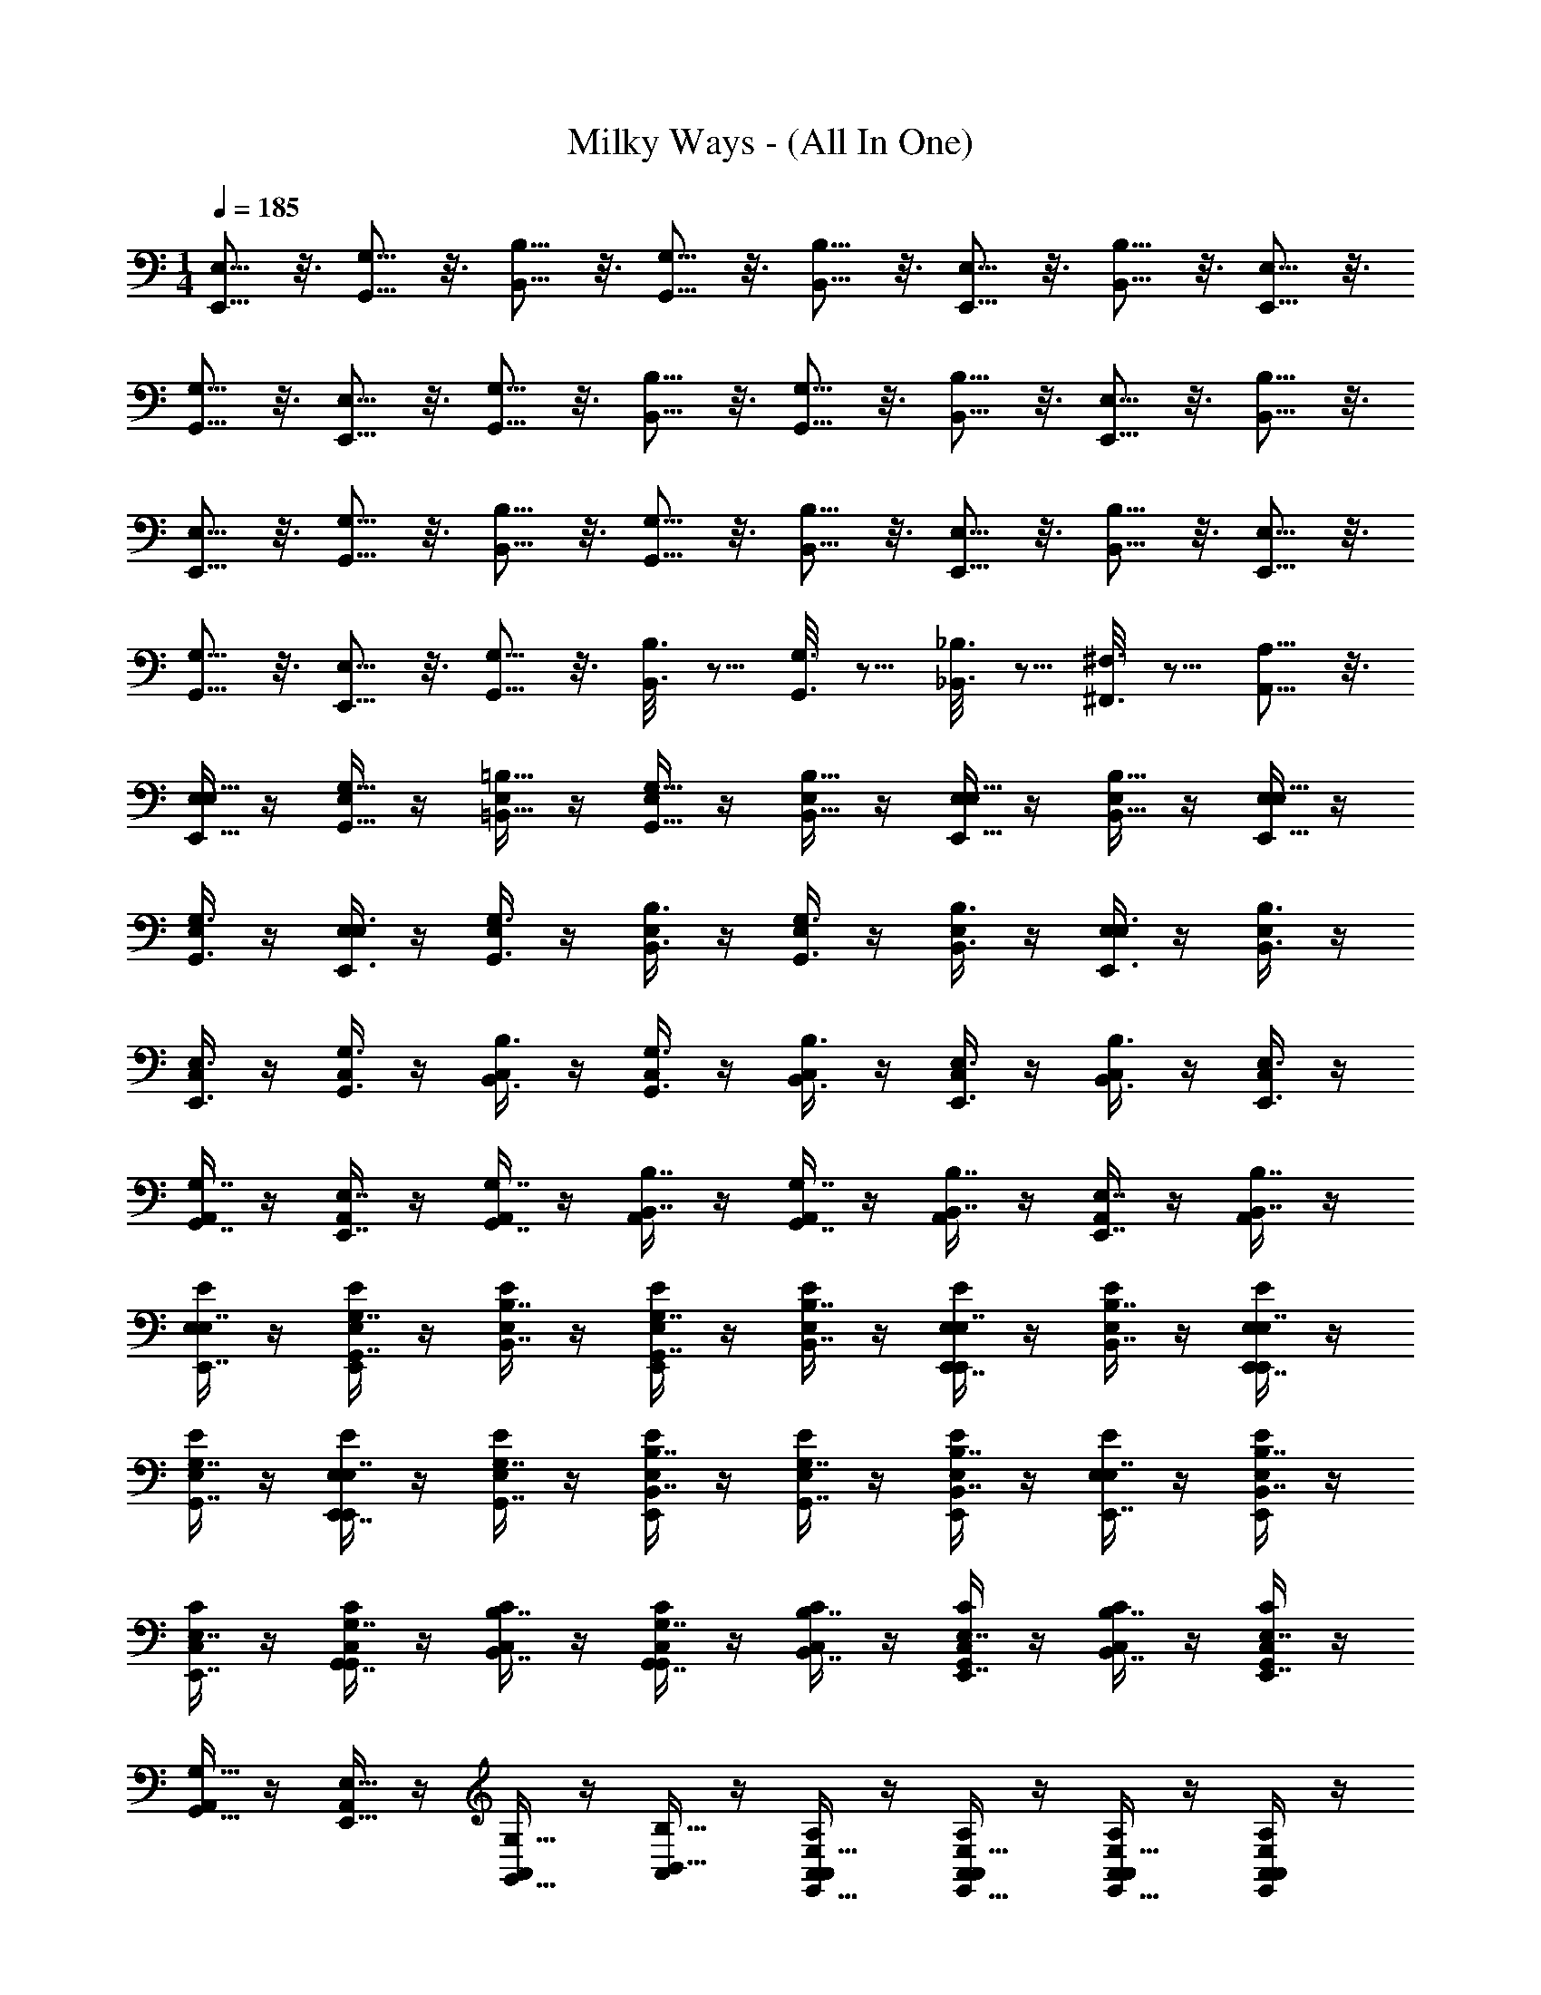 X: 1
T: Milky Ways - (All In One)
Z: ABC Generated by Starbound Composer v0.8.7
L: 1/4
M: 1/4
Q: 1/4=185
K: C
[E,5/16E,,5/16] z3/16 [G,5/16G,,5/16] z3/16 [B,5/16B,,5/16] z3/16 [G,,5/16G,5/16] z3/16 [B,5/16B,,5/16] z3/16 [E,5/16E,,5/16] z3/16 [B,,5/16B,5/16] z3/16 [E,,5/16E,5/16] z3/16 
[G,,5/16G,5/16] z3/16 [E,5/16E,,5/16] z3/16 [G,,5/16G,5/16] z3/16 [B,5/16B,,5/16] z3/16 [G,,5/16G,5/16] z3/16 [B,,5/16B,5/16] z3/16 [E,5/16E,,5/16] z3/16 [B,,5/16B,5/16] z3/16 
[E,,5/16E,5/16] z3/16 [G,,5/16G,5/16] z3/16 [B,5/16B,,5/16] z3/16 [G,,5/16G,5/16] z3/16 [B,,5/16B,5/16] z3/16 [E,,5/16E,5/16] z3/16 [B,,5/16B,5/16] z3/16 [E,,5/16E,5/16] z3/16 
[G,5/16G,,5/16] z3/16 [E,5/16E,,5/16] z3/16 [G,5/16G,,5/16] z3/16 [B,3/16B,,3/16] z5/16 [G,3/16G,,3/16] z5/16 [_B,3/16_B,,3/16] z5/16 [^F,3/16^F,,3/16] z5/16 [A,5/16A,,5/16] z3/16 
[E,/4E,,5/16E,5/16] z/4 [E,/4G,5/16G,,5/16] z/4 [E,/4=B,5/16=B,,5/16] z/4 [E,/4G,,5/16G,5/16] z/4 [E,/4B,5/16B,,5/16] z/4 [E,/4E,5/16E,,5/16] z/4 [E,/4B,5/16B,,5/16] z/4 [E,/4E,5/16E,,5/16] z/4 
[E,/4G,,3/8G,3/8] z/4 [E,/4E,,3/8E,3/8] z/4 [E,/4G,3/8G,,3/8] z/4 [E,/4B,3/8B,,3/8] z/4 [E,/4G,3/8G,,3/8] z/4 [E,/4B,,3/8B,3/8] z/4 [E,/4E,,3/8E,3/8] z/4 [E,/4B,,3/8B,3/8] z/4 
[C,/4E,3/8E,,3/8] z/4 [C,/4G,3/8G,,3/8] z/4 [C,/4B,3/8B,,3/8] z/4 [C,/4G,3/8G,,3/8] z/4 [C,/4B,,3/8B,3/8] z/4 [C,/4E,,3/8E,3/8] z/4 [C,/4B,,3/8B,3/8] z/4 [C,/4E,3/8E,,3/8] z/4 
[A,,/4G,,7/16G,7/16] z/4 [A,,/4E,7/16E,,7/16] z/4 [A,,/4G,,7/16G,7/16] z/4 [A,,/4B,,7/16B,7/16] z/4 [A,,/4G,7/16G,,7/16] z/4 [A,,/4B,,7/16B,7/16] z/4 [A,,/4E,7/16E,,7/16] z/4 [A,,/4B,,7/16B,7/16] z/4 
[E,/4E/4E,7/16E,,7/16] z/4 [E,/4E/4G,7/16G,,7/16E,,/] z/4 [E,/4E/4B,7/16B,,7/16] z/4 [E,/4E/4G,7/16G,,7/16E,,/] z/4 [E/4E,/4B,,7/16B,7/16] z/4 [E,/4E/4E,7/16E,,7/16E,,/] z/4 [E,/4E/4B,7/16B,,7/16] z/4 [E/4E,/4E,7/16E,,7/16E,,/] z/4 
[E/4E,/4G,,7/16G,7/16] z/4 [E,/4E/4E,7/16E,,7/16E,,/] z/4 [E,/4E/4G,7/16G,,7/16] z/4 [E/4E,/4B,,7/16B,7/16E,,/] z/4 [E/4E,/4G,,7/16G,7/16] z/4 [E/4E,/4B,,7/16B,7/16E,,/] z/4 [E,/4E/4E,7/16E,,7/16] z/4 [E,/4E/4B,,7/16B,7/16E,,/] z/4 
[C,/4C/4E,7/16E,,7/16] z/4 [C,/4C/4G,,7/16G,7/16G,,/] z/4 [C/4C,/4B,7/16B,,7/16] z/4 [C,/4C/4G,,7/16G,7/16G,,/] z/4 [C/4C,/4B,7/16B,,7/16] z/4 [C,/4C/4E,7/16E,,7/16G,,/] z/4 [C/4C,/4B,7/16B,,7/16] z/4 [C/4C,/4E,,7/16E,7/16G,,/] z/4 
[A,,/4G,,5/16G,5/16] z/4 [A,,/4E,5/16E,,5/16] z/4 [A,,/4G,5/16G,,5/16] z/4 [A,,/4B,5/16B,,5/16] z/4 [A,,/4A,/4A,,/4E,,5/16E,5/16] z/4 [A,,/4A,/4A,,/4E,,5/16E,5/16] z/4 [A,,/4A,/4A,,/4E,5/16E,,5/16] z/4 [A,,/4A,/4A,,/4E,E,,] z/4 
[E/E,/B,,8E,,8E,8] [e/12E,,/E,/E,,/E,/] g/12 b/12 z/4 [B,,/B,/E/E,/] [e/12E,,5/16E,/E,,/E,/E,/E,,/] g/12 b/12 z/4 [E/E,/B,2B,,2] [e/12E,/E,,/] g/12 b/12 z/4 [E,/E/] [e/12E,/E,,/] g/12 b/12 z/4 
[E,/E/] [e/12E,,/E,/B,,/B,/] g/12 b/12 z/4 [E,/E/E,/E/] [e/12E,/E,,/B,/B,,/B,/] g/12 b/12 z/4 [E/E,/E,2E2] [e/12E,,/E,/] g/12 b/12 z/4 [E/E,/] [e/12E,,/E,/] g/12 b/12 z/4 
[C,/C/C,,4C,4G,,4] [c/12G,/G,,/E/E,/] e/12 g/12 z/4 [C/C,/F,3/4^F3/4] [c/12G,,/G,/] e/12 g/12 z/4 [F/F,/C/C,/] [c/12G,,/G,/] e/12 g/12 z/4 [F/F,/C/C,/] [c/12G,,/G,/G/G,/] e/12 g/12 z/4 
[F/F,/A,,/A,/E,,4A,,,4A,,4] [d/12A,/A,,/] ^f/12 a/12 [z/4G,/G/] [A,,/A,/] [d/12A,/A,,/F,/F/] f/12 a/12 z/4 [A,/A,,/E,2E2] [d/12A,,/A,/] f/12 a/12 z/4 [A,/A,,/] [d/12A,,/A,/] f/12 a/12 z/4 
[E/E,/B,,4E,4E,,4] [e/12E,/E,,/E,/E/] g/12 b/12 z/4 [B,/B/E,/E/] [e/12E,/E,,/E,/E/] g/12 b/12 z/4 [B,/B/E,/E/] [e/12E,5/16E,/E,,/] g/12 b/12 z/4 [e/E/E/E,/] [e/12E,/E,,/B,/B/] g/12 b/12 z/4 
[E/E,/EeE,,4E,4B,,4] [e/12E,/E,,/] g/12 b/12 z/4 [B/B,/E/E,/] [e/12E,/E,,/B/B,/] g/12 b/12 z/4 [e/E/E/E,/] [e/12E,/E,,/] g/12 b/12 [z/4F/f/] [E/E,/] [e/12E,/E,,/gG] g/12 b/12 z/4 
[C/C,/C,,4G,,4C,4] [g/12G,/G,,/E/e/] b/12 d'/12 z/4 [F/f/C,/C/] [g/12G,,/G,/] b/12 d'/12 z/4 [C,/C/fF] [g/12G,/G,,/] b/12 d'/12 z/4 [f/F/C,/C/] [g/12G,/G,,/g/G/] b/12 d'/12 z/4 
[f/F/A,,/A,/A,,,4A,,4E,,4] [a/12A,/A,,/] c'/12 e'/12 [z/4g/G/] [A,/A,,/] [a/12A,,/A,/f/F/] c'/12 e'/12 z/4 [A,,/A,/e2E2] [a/12A,/A,,/] c'/12 e'/12 z/4 [A,,/A,/] [a/12A,,/A,/] c'/12 e'/12 z/4 
[E,/E/B,,4E,4E,,4] [e/12E,,/E,/E,,/E,/] g/12 b/12 z/4 [B,,/B,/E,/E/] [e/12E,,5/16E,/E,,/E,/] g/12 b/12 z/4 [E/E,/B,,2B,2] [e/12E,,/E,/] g/12 b/12 z/4 [E/E,/] [e/12E,/E,,/] g/12 b/12 z/4 
[E,/E/B,,4E,4E,,4] [e/12E,/E,,/B,/B,,/] g/12 b/12 z/4 [E/E,/E,/E/] [e/12E,,/E,/B,/B,,/] g/12 b/12 z/4 [E,/E/E,2E2] [e/12E,,/E,/] g/12 b/12 z/4 [E/E,/] [e/12E,/E,,/] g/12 b/12 z/4 
[C/C,/G,,4C,4C,,4] [c/12G,/G,,/E/E,/] e/12 g/12 z/4 [C/C,/F,3/4F3/4] [c/12G,/G,,/] e/12 g/12 z/4 [F/F,/C/C,/] [c/12G,/G,,/] e/12 g/12 z/4 [F/F,/C/C,/] [c/12G,/G,,/G,/G/] e/12 g/12 z/4 
[F/F,/A,,/A,/E,,4A,,4A,,,4] [d/12A,,/A,/] f/12 a/12 [z/4G/G,/] [A,/A,,/] [d/12A,/A,,/A,/A/] f/12 a/12 z/4 [A,/A,,/B2B,2] [d/12A,,/A,/] f/12 a/12 z/4 [A,/A,,/] [d/12A,,/A,/] f/12 a/12 z/4 
[E,/E/E,4E,,4B,,4] [e/12E,,/E,/E/E,/] g/12 b/12 z/4 [B/B,/E,/E/] [e/12E,5/16E,/E,,/E/] g/12 b/12 z/4 [B,/B/E,/E/] [e/12E,5/16E,,/E,/E/] g/12 b/12 z/4 [e/E/E/E,/] [e/12E,/E,,/B/B,/] g/12 b/12 z/4 
[E/E,/eEE,4B,,4E,,4] [e/12E,,/E,/] g/12 b/12 z/4 [B,/B/E/E,/] [e/12E,,/E,/B/B,/] g/12 b/12 z/4 [e/E/E/E,/] [e/12E,/E,,/] g/12 b/12 [z/4f/F/] [E,/E/] [e/12E,/E,,/gG] g/12 b/12 z/4 
[C/C,/G,,4C,,4C,4] [g/12G,,/G,/e/E/] b/12 d'/12 z/4 [F/f/C/C,/] [g/12G,,/G,/] b/12 d'/12 z/4 [C/C,/f3/4F3/4] [g/12G,,/G,/] b/12 d'/12 z/4 [f/F/C/C,/] [g/12G,/G,,/g/G/] b/12 d'/12 z/4 
[A,/A,,/F/f/A,/A,,/] z/4 [A,/A,,/G/g/A,,/A,/] z/4 [A,/A,,/a/A/A,,/A,/] [A,A,,A,,A,b2B2] [B,,/B,/B,,/B,/] [B,,/B,/B,,/B,/] 
[E,,/E,/E/E,/E,,4E,4B,,4] [e/12E,/E,,/G,/G,,/] g/12 b/12 z/4 [E,,/E,/E/E,/] [e/12E,,/E,/B,,/B,,,/] g/12 b/12 z/4 [E,/E,,/E/E,/G2B2] [e/12E,,/E,/G,/G,,/] g/12 b/12 z/4 [B,,/B,/E,/E/] [e/12E,,/E,/E,/E,,/] g/12 b/12 z/4 
[G,,/G,/E,/E/F2A2E,,4B,,4E,4] [e/12E,,/E,/B,/B,,/] g/12 b/12 z/4 [G,/G,,/E/E,/] [e/12E,/E,,/B,,/B,/] g/12 b/12 z/4 [G,,/G,/E/E,/G3/B3/] [e/12E,,/E,/E,,/E,/] g/12 b/12 z/4 [B,,/B,/E/E,/] [e/12E,/E,,/G,/G,,/E37/16G37/16] g/12 b/12 z/4 
[C,/C,,/C/C,/C,,4C,4G,,4] [c/12G,/G,,/C,/C/] e/12 g/12 z/4 [C,/C/C/C,/] [c/12G,/G,,/B,/B,,/] e/12 g/12 z/4 [A,/A,,/C/C,/G2B2] [c/12G,/G,,/G,/G,,/] e/12 g/12 z/4 [E,/E,,/C/C,/] [c/12G,,/G,/G,/G,,/] e/12 g/12 z/4 
[B,,/B,,,/A,,/A,/F2A2A,,,4E,,4A,,4] [d/12A,,/A,/C,/C/] f/12 a/12 z/4 [E,,/E,/A,/A,,/] [d/12A,,/A,/G,/G,,/] f/12 a/12 z/4 [A,,/A,/A,/A,,/G15/16B15/16] [d/12A,/A,,/C/C,/] f/12 a/12 z/4 [B7/16G7/16B,,/B,/A,/A,,/] z/16 [d/12A,/A,,/G,,/G,/B19/8G19/8] f/12 a/12 z/4 
[E,,/E,/E/E,/E,,4E,4B,,4] [e/12E,,/E,/G,,/G,/] g/12 b/12 z/4 [E,/E,,/E/E,/] [e/12E,/E,,/B,,,/B,,/] g/12 b/12 z/4 [E,/E,,/E/E,/B2G2] [e/12E,,/E,/G,/G,,/] g/12 b/12 z/4 [B,/B,,/E,/E/] [e/12E,,/E,/E,/E,,/] g/12 b/12 z/4 
[G,,/G,/E/E,/A2F2E,4E,,4B,,4] [e/12E,/E,,/B,/B,,/] g/12 b/12 z/4 [G,/G,,/E,/E/] [e/12E,,/E,/B,/B,,/] g/12 b/12 z/4 [G,,/G,/E/E,/B3/G3/] [e/12E,,/E,/E,/E,,/] g/12 b/12 z/4 [B,,/B,/E,/E/] [e/12E,/E,,/G,/G,,/G39/16E39/16] g/12 b/12 z/4 
[C,/C,,/C,/C/G,,4C,4C,,4] [g/12G,,/G,/C,/C/] b/12 d'/12 z/4 [C,/C/C,/C/] [g/12G,/G,,/B,/B,,/] b/12 d'/12 z/4 [A,/A,,/C/C,/G2B2] [g/12G,/G,,/G,,/G,/] b/12 d'/12 z/4 [E,,/E,/C,/C/] [g/12G,/G,,/G,,/G,/] b/12 d'/12 z/4 
[B,,/B,,,/A,/A,,/A2c2A,,,4E,,4A,,4] [a/12A,/A,,/C,/C/] c'/12 e'/12 z/4 [E,,/E,/A,/A,,/] [a/12A,/A,,/G,,/G,/] c'/12 e'/12 z/4 [A,,/A,/A,/A,,/B10G10] [a/12A,/A,,/C/C,/] c'/12 e'/12 z/4 [B,/B,,/A,,/A,/] [a/12A,,/A,/G,/G,,/] c'/12 e'/12 z/4 
[E,,/E,/E,/E/B,,4E,4E,,4] [e/12E,/E,,/G,/G,,/] g/12 b/12 z/4 [E,/E,,/E/E,/] [e/12E,/E,,/B,,/B,,,/] g/12 b/12 z/4 [E,/E,,/E/E,/e2E2] [e/12E,/E,,/G,/G,,/] g/12 b/12 z/4 [B,,/B,/E/E,/] [e/12E,/E,,/E,/E,,/] g/12 b/12 z/4 
[G,/G,,/E/E,/d2D2E,,4B,,4E,4] [e/12E,/E,,/B,,/B,/] g/12 b/12 z/4 [G,,/G,/E/E,/] [e/12E,,/E,/B,,/B,/] g/12 b/12 z/4 [G,,/G,/E,/E/E3/e3/] [e/12E,,/E,/E,,/E,/] g/12 b/12 z/4 [B,,/B,/E/E,/] [e/12E,/E,,/G,/G,,/B37/16] g/12 b/12 z/4 
[C,/C,,/C/C,/C,4C,,4G,,4] [c/12G,/G,,/C,/C/] e/12 g/12 z/4 [C,/C/C/C,/] [c/12B,5/16G,/G,,/B,,/] e/12 g/12 z/4 [A,/A,,/C/C,/E2e2] [c/12G,/G,,/G,,/G,/] e/12 g/12 z/4 [E,/E,,/C/C,/] [c/12G,/G,,/G,/G,,/] e/12 g/12 z/4 
[B,,/B,,,/A,,/A,/d2D2A,,4A,,,4E,,4] [d/12A,,/A,/C/C,/] f/12 a/12 z/4 [E,,/E,/A,,/A,/] [d/12A,/A,,/G,,/G,/] f/12 a/12 z/4 [A,/A,,/A,,/A,/E15/16e15/16] [d/12A,/A,,/C/C,/] f/12 a/12 z/4 [E7/16e7/16B,,/B,/A,/A,,/] z/16 [d/12A,/A,,/G,,/G,/E19/8e19/8] f/12 a/12 z/4 
[E,,/E,/E,/E/E,4B,,4E,,4] [e/12E,/E,,/G,,/G,/] g/12 b/12 z/4 [E,/E,,/E/E,/] [e/12E,/E,,/B,,,/B,,/] g/12 b/12 z/4 [E,/E,,/E/E,/e2E2] [e/12E,/E,,/G,,/G,/] g/12 b/12 z/4 [B,,/B,/E,/E/] [e/12E,,/E,/E,,/E,/] g/12 b/12 z/4 
[G,/G,,/E/E,/d2D2E,4B,,4E,,4] [e/12E,,/E,/B,,/B,/] g/12 b/12 z/4 [G,/G,,/E/E,/] [e/12E,/E,,/B,,/B,/] g/12 b/12 z/4 [G,,/G,/E,/E/e3/E3/] [e/12E,/E,,/E,,/E,/] g/12 b/12 z/4 [B,/B,,/E,/E/] [e/12E,,/E,/G,,/G,/F39/16f39/16] g/12 b/12 z/4 
[C,/C,,/C/C,/C,,4C,4G,,4] [g/12G,/G,,/C,/C/] b/12 d'/12 z/4 [C,/C/C/C,/] [g/12G,/G,,/B,,/B,/] b/12 d'/12 z/4 [A,/A,,/C/C,/G2g2] [g/12G,,/G,/G,/G,,/] b/12 d'/12 z/4 [E,,/E,/C/C,/] [g/12G,,/G,/G,/G,,/] b/12 d'/12 z/4 
[B,,,/B,,/A,,/A,/a2A2A,,,4E,,4A,,4] [a/12A,,/A,/C,/C/] c'/12 e'/12 z/4 [E,/E,,/A,,/A,/] [a/12A,/A,,/G,/G,,/] c'/12 e'/12 z/4 [A,,/A,/A,/A,,/g2G2] [a/12A,/A,,/C,/C/] c'/12 e'/12 z/4 [B,/B,,/A,,/A,/] [a/12A,/A,,/G,/G,,/] c'/12 e'/12 z/4 
B,/4 z/4 B,/4 z/4 B,/4 z/4 B,/4 z/4 B,/4 z/4 B,/4 z/4 B,/4 z/4 [B,/4E,,/4] z/4 
[B,/4E,,/4] z/4 [B,/4E,,/4] z/4 [B,/4E,,/4] z/4 [B,/4E,,/4] z/4 [B,/4E,,/4] z/4 [B,/4E,,/4] z/4 [B,/4E,,/4] z/4 [B,/4E,,/4] z/4 
[G,/4E,,/4] z/4 [G,/4E,,/4] z/4 [G,/4E,,/4] z/4 [G,/4E,,/4] z/4 [G,/4E,,/4] z/4 [G,/4^D,,/4] z/4 [G,/4E,,/4] z/4 [G,/4E,,/4] z/4 
[F,/4E,,/4] z/4 [F,/4E,,/4] z/4 [F,/4E,,/4] z/4 [F,/4E,,/4] z/4 [F,/4E,,/4] z/4 [F,/4E,,/4] z/4 [F,/4E,,/4] z/4 [F,/4E,,/4] z/4 
[E,/4E,,/4] z/4 [E,/4E,,/4] z/4 [E,/4E,,/4] z/4 [E,/4E,,/4] z/4 [E,/4E,,/4] z/4 [E,/4D,,/4] z/4 [E,/4E,,/4] z/4 [E,/4E,,/4] z/4 
[E,/4E,,/4] z/4 [B,/4E,,/4] z/4 [E,/4E,,/4] z/4 [B,/4E,,/4] z/4 [E,/4E,,/4] z/4 [B,/4E,,/4] z/4 [E,/4E,,/4] z/4 [B,/4E,,/4] z/4 
[E,/4E,,/4] z/4 [G,/4E,,/4] z/4 [E,/4E,,/4] z/4 [G,/4E,,/4] z/4 [E,/4E,,/4] z/4 [G,/4D,,/4] z/4 [E,/4E,,/4] z/4 [G,/4E,,/4] z/4 
[E,/4E,,/4] z/4 [F,/4E,,/4] z/4 [E,/4E,,/4] z/4 [F,/4E,,/4] z/4 [E,/4E,,/4] z/4 [F,/4E,,/4] z/4 [E,/4E,,/4] z/4 [F,/4E,,/4] z/4 
E,/4 z/4 E,/ A,/ E,/ A,/ E,/ A,/ E,/ 
[B,/4E,,/4] z/4 [B,/4E,,/4] z/4 [B,/4E,,/4] z/4 [B,/4E,,/4] z/4 [B,/4E,,/4] z/4 [B,/4E,,/4] z/4 [B,/4E,,/4] z/4 [B,/4E,,/4] z/4 
[G,/4E,,/4] z/4 [G,/4E,,/4] z/4 [G,/4E,,/4] z/4 [G,/4E,,/4] z/4 [G,/4E,,/4] z/4 [G,/4D,,/4] z/4 [G,/4E,,/4] z/4 [G,/4E,,/4] z/4 
[F,/4E,,/4] z/4 [F,/4E,,/4] z/4 [F,/4E,,/4] z/4 [F,/4E,,/4] z/4 [F,/4E,,/4] z/4 [F,/4E,,/4] z/4 [F,/4E,,/4] z/4 [F,/4E,,/4] z/4 
[E,/4E,,/4] z/4 [E,/4E,,/4] z/4 [E,/4E,,/4] z/4 [E,/4E,,/4] z/4 [E,/4E,,/4] z/4 [E,/4D,,/4] z/4 [E,/4E,,/4] z/4 [E,/4E,,/4] z/4 
[E,/4E,,/4E,,5/16E,5/16] z/4 [B,/4E,,/4G,5/16G,,5/16] z/4 [E,/4E,,/4B,,5/16B,5/16] z/4 [B,/4E,,/4G,,5/16G,5/16] z/4 [E,/4E,,/4B,,5/16B,5/16] z/4 [B,/4E,,/4E,,5/16E,5/16] z/4 [E,/4E,,/4B,5/16B,,5/16] z/4 [B,/4E,,/4E,,5/16E,5/16] z/4 
[E,/4E,,/4G,,5/16G,5/16] z/4 [G,/4E,,/4E,,5/16E,5/16] z/4 [E,/4E,,/4G,,5/16G,5/16] z/4 [G,/4E,,/4B,,5/16B,5/16] z/4 [E,/4E,,/4G,,5/16G,5/16] z/4 [G,/4D,,/4B,,5/16B,5/16] z/4 [E,/4E,,/4E,,5/16E,5/16] z/4 [G,/4E,,/4B,,5/16B,5/16] z/4 
[E,/4E,,/4E,,5/16E,5/16] z/4 [F,/4E,,/4G,5/16G,,5/16eE] z/4 [E,/4E,,/4B,,5/16B,5/16] z/4 [F,/4E,,/4G,,5/16G,5/16B7/16B,7/16] z/4 [E,/4E,,/4B,5/16B,,5/16eE] z/4 [F,/4E,,/4E,,5/16E,5/16] z/4 [E,/4E,,/4B,5/16B,,5/16e7/16E7/16] z/4 [F,/4E,,/4E,,5/16E,5/16g7/16G7/16] z/4 
[E,,/4G,5/16G,,5/16E7/16e7/16E,/] z/4 [E,,/4E,5/16E,,5/16B7/16B,7/16E/] z/4 [E,,/4G,,5/16G,5/16E7/16e7/16E,/] z/4 [E,,/4B,,5/16B,5/16G7/16g7/16E/] z/4 [E,,/4G,5/16G,,5/16e7/16E7/16E/E,/] z/4 [D,,/4B,5/16B,,5/16B7/16E,/E/] z/4 [E,,/4E,5/16E,,5/16EE,Bb] z/4 [E,,/4B,,5/16B,5/16E,E,,] z/4 
[E/E,/E,8E,,8B,,8] [e/12E,/E,,/E,,/E,/] g/12 b/12 z/4 [B,,/B,/E,/E/] [e/12E,,5/16E,/E,,/E,/] g/12 b/12 z/4 [E/E,/B,,2B,2] [e/12E,,/E,/] g/12 b/12 z/4 [E/E,/] [e/12E,,/E,/] g/12 b/12 z/4 
[E,/E/] [e/12E,,/E,/B,,/B,/] g/12 b/12 z/4 [E/E,/E/E,/] [e/12E,/E,,/B,,/B,/] g/12 b/12 z/4 [E,/E/E,2E2] [e/12E,/E,,/] g/12 b/12 z/4 [E/E,/] [e/12E,/E,,/] g/12 b/12 z/4 
[C/C,/C,,4G,,4C,4] [c/12G,/G,,/E,/E/] e/12 g/12 z/4 [C,/C/F3/4F,3/4] [c/12G,/G,,/] e/12 g/12 z/4 [F,/F/C,/C/] [c/12G,,/G,/] e/12 g/12 z/4 [F,/F/C/C,/] [c/12G,,/G,/G,/G/] e/12 g/12 z/4 
[F,/F/A,,/A,/A,,4E,,4A,,,4] [d/12A,,/A,/] f/12 a/12 [z/4G/G,/] [A,/A,,/] [d/12A,/A,,/F/F,/] f/12 a/12 z/4 [A,,/A,/E,2E2] [d/12A,/A,,/] f/12 a/12 z/4 [A,/A,,/] [d/12A,,/A,/] f/12 a/12 z/4 
[E/E,/B,,4E,,4E,4] [e/12E,,/E,/E/E,/] g/12 b/12 z/4 [B,/B/E,/E/] [e/12E,5/16E,,/E,/E/] g/12 b/12 z/4 [B,/B/E/E,/] [e/12E,5/16E,/E,,/E/] g/12 b/12 z/4 [e/E/E/E,/] [e/12E,/E,,/B/B,/] g/12 b/12 z/4 
[E,/E/eEB,,4E,,4E,4] [e/12E,,/E,/] g/12 b/12 z/4 [B/B,/E,/E/] [e/12E,/E,,/B/B,/] g/12 b/12 z/4 [E/e/E,/E/] [e/12E,/E,,/] g/12 b/12 [z/4f/F/] [E/E,/] [e/12E,/E,,/gG] g/12 b/12 z/4 
[C/C,/G,,4C,4C,,4] [g/12G,,/G,/E/e/] b/12 d'/12 z/4 [F/f/C/C,/] [g/12G,/G,,/] b/12 d'/12 z/4 [C/C,/Ff] [g/12G,/G,,/] b/12 d'/12 z/4 [F/f/C/C,/] [g/12G,,/G,/g/G/] b/12 d'/12 z/4 
[f/F/A,,/A,/A,,4E,,4A,,,4] [a/12A,/A,,/] c'/12 e'/12 [z/4g/G/] [A,/A,,/] [a/12A,/A,,/f/F/] c'/12 e'/12 z/4 [A,,/A,/E2e2] [a/12A,/A,,/] c'/12 e'/12 z/4 [A,/A,,/] [a/12A,,/A,/] c'/12 e'/12 z/4 
[E/E,/B,,4E,,4E,4] [e/12E,,/E,/E,,/E,/] g/12 b/12 z/4 [B,/B,,/E/E,/] [e/12E,,5/16E,/E,,/E,/] g/12 b/12 z/4 [E/E,/B,,2B,2] [e/12E,,/E,/] g/12 b/12 z/4 [E/E,/] [e/12E,/E,,/] g/12 b/12 z/4 
[E/E,/E,4B,,4E,,4] [e/12E,,/E,/B,,/B,/] g/12 b/12 z/4 [E,/E/E/E,/] [e/12E,/E,,/B,/B,,/] g/12 b/12 z/4 [E/E,/E2E,2] [e/12E,/E,,/] g/12 b/12 z/4 [E/E,/] [e/12E,/E,,/] g/12 b/12 z/4 
[C/C,/C,,4C,4G,,4] [c/12G,,/G,/E,/E/] e/12 g/12 z/4 [C/C,/F3/4F,3/4] [c/12G,/G,,/] e/12 g/12 z/4 [F/F,/C/C,/] [c/12G,/G,,/] e/12 g/12 z/4 [F,/F/C/C,/] [c/12G,,/G,/G,/G/] e/12 g/12 z/4 
[F,/F/A,,/A,/A,,4A,,,4E,,4] [d/12A,,/A,/] f/12 a/12 [z/4G,/G/] [A,/A,,/] [d/12A,/A,,/A/A,/] f/12 a/12 z/4 [A,/A,,/B2B,2] [d/12A,,/A,/] f/12 a/12 z/4 [A,,/A,/] [d/12A,,/A,/] f/12 a/12 z/4 
[E/E,/E,4B,,4E,,4] [e/12E,,/E,/E,/E/] g/12 b/12 z/4 [B/B,/E/E,/] [e/12E,5/16E,,/E,/E/] g/12 b/12 z/4 [B,/B/E,/E/] [e/12E,5/16E,,/E,/E/] g/12 b/12 z/4 [e/E/E,/E/] [e/12E,/E,,/B,/B/] g/12 b/12 z/4 
[E/E,/eEE,,4B,,4E,4] [e/12E,,/E,/] g/12 b/12 z/4 [B/B,/E/E,/] [e/12E,,/E,/B/B,/] g/12 b/12 z/4 [E/e/E,/E/] [e/12E,/E,,/] g/12 b/12 [z/4f/F/] [E,/E/] [e/12E,/E,,/Gg] g/12 b/12 z/4 
[C,/C/C,,4G,,4C,4] [g/12G,/G,,/E/e/] b/12 d'/12 z/4 [F/f/C,/C/] [g/12G,/G,,/] b/12 d'/12 z/4 [C/C,/F3/4f3/4] [g/12G,/G,,/] b/12 d'/12 z/4 [f/F/C/C,/] [g/12G,,/G,/G/g/] b/12 d'/12 z/4 
[A,/A,,/f/F/A,,/A,/] z/4 [A,/A,,/g/G/A,,/A,/] z/4 [A,/A,,/a/A/A,/A,,/] [A,,A,A,,A,b2B2] [B,B,,B,,B,] 
[E/4G8G,8E8] z/4 B/4 z/4 g/4 z/4 B/4 z/4 g/4 z/4 B/4 z/4 g/4 z/4 E/4 z/4 
B/4 z/4 E/4 z/4 B/4 z/4 a/4 z/4 B/4 z/4 a/4 z/4 b/4 z/4 B/4 z/4 
[C/4B,4E,4E4] z/4 B/4 z/4 e/4 z/4 B/4 z/4 g/4 z/4 B/4 z/4 e/4 z/4 E/4 z/4 
[B,/4G,4C,4C4] z/4 E/4 z/4 c/4 z/4 E/4 z/4 B/4 z/4 E/4 z/4 B,/4 z/4 D/4 z/4 
[E/4E,6B,6B,,6E6] z/4 B/4 z/4 g/4 z/4 B/4 z/4 g/4 z/4 B/4 z/4 g/4 z/4 E/4 z/4 
B/4 z/4 E/4 z/4 B/4 z/4 a/4 z/4 B/4 z/4 a/4 z/4 b/4 z/4 B/4 z/4 
G/4 z/4 d/4 z/4 b/4 z/4 d/4 z/4 b/4 z/4 d/4 z/4 c'/4 z/4 G/4 z/4 
A/4 z/4 e/4 z/4 e'/4 z/4 e/4 z/4 c'/4 z/4 A/4 z/4 c'/4 z/4 A/4 z/4 
[E/4E,,3/8E,3/8G,] z/4 [B/4B,,3/8B,3/8E,,/] z/4 [g/4G3/8G,3/8G,] z/4 [B/4B,,3/8B,3/8E,,/] z/4 [g/4G,3/8G3/8G,] z/4 [B/4B,,3/8B,3/8E,,/] z/4 [g/4G,3/8G3/8G,] z/4 [E/4E,3/8E,,3/8E,,/] z/4 
[B/4B,,3/8B,3/8G,] z/4 [E/4E,,3/8E,3/8E,,/] z/4 [B/4B,3/8B,,3/8G,] z/4 [a/4A,3/8A3/8E,,/] z/4 [B/4B,3/8B,,3/8G,] z/4 [a/4A,3/8A3/8E,,/] z/4 [b/4B3/8B,3/8G,] z/4 [B/4B,3/8B,,3/8E,,/] z/4 
[C/4C,3/8C,,3/8E,] z/4 [B/4B,,3/8B,3/8C,,/] z/4 [e/4E3/8E,3/8E,] z/4 [B/4B,,3/8B,3/8C,,/] z/4 [g/4G3/8G,3/8E,] z/4 [B/4B,3/8B,,3/8C,,/] z/4 [e/4E3/8E,3/8E,] z/4 [E/4E,3/8E,,3/8C,,/] z/4 
[B,/4B,,3/8B,,,3/8C,] z/4 [E/4E,,3/8E,3/8A,,,/] z/4 [c/4C3/8C,3/8C,] z/4 [E/4E,3/8E,,3/8A,,,/] z/4 [B/4B,,3/8B,3/8C,] z/4 [E/4E,3/8E,,3/8A,,,/] z/4 [B,/4B,,3/8B,,,3/8C,] z/4 [D/4D,3/8=D,,3/8A,,,/] z/4 
[E/4E,3/8E,,3/8E,] z/4 [B/4B,3/8B,,3/8E,,/] z/4 [g/4G3/8G,3/8E,] z/4 [B/4B,3/8B,,3/8E,,/] z/4 [g/4G3/8G,3/8E,] z/4 [B/4B,3/8B,,3/8E,,/] z/4 [g/4G3/8G,3/8E,] z/4 [E/4E,3/8E,,3/8E,,/] z/4 
[B/4B,3/8B,,3/8E,] z/4 [E/4E,3/8E,,3/8E,,/] z/4 [B/4B,3/8B,,3/8E,] z/4 [a/4A3/8A,3/8E,,/] z/4 [B/4B,,3/8B,3/8E,] z/4 [a/4A3/8A,3/8E,,/] z/4 [b/4B3/8B,3/8E,] z/4 [B/4B,,3/8B,3/8E,,/] z/4 
[G/4G,,3/8G,3/8C,] z/4 [d/4D3/8D,3/8C,,/] z/4 [b/4B,3/8B3/8C,] z/4 [d/4D,3/8D3/8C,,/] z/4 [b/4B,3/8B3/8C,B2G2] z/4 [d/4D,3/8D3/8C,,/] z/4 [c'/4C3/8c3/8C,] z/4 [G/4G,,3/8G,3/8C,,/] z/4 
[A/4A,,3/8A,3/8B,,c2A2] z/4 [e/4E3/8E,3/8A,,,/] z/4 [e'/4e3/8E3/8B,,] z/4 [e/4E3/8E,3/8A,,,/] z/4 [c'/4c3/8C3/8B,,B10G10] z/4 [A/4A,3/8A,,3/8A,,,/] z/4 [c'/4C3/8c3/8B,,] z/4 [A/4A,,3/8A,3/8A,,,/] z/4 
[E/4E,3/8E,,3/8E,,/G,] z/4 [B/4B,,3/8B,3/8] z/4 [g/4G,3/8G3/8E,,/G,] z/4 [B/4B,3/8B,,3/8] z/4 [g/4G,3/8G3/8E,,/G,] z/4 [B/4B,,3/8B,3/8] z/4 [g/4G,3/8G3/8E,,/G,] z/4 [E/4E,3/8E,,3/8] z/4 
[B/4B,,3/8B,3/8E,,/G,] z/4 [E/4E,3/8E,,3/8] z/4 [B/4B,3/8B,,3/8E,,/G,] z/4 [a/4A,3/8A3/8] z/4 [B/4B,3/8B,,3/8E,,/G,] z/4 [a/4A,3/8A3/8] z/4 [b/4B,3/8B3/8E,,/G,] z/4 [B/4B,,3/8B,3/8] z/4 
[C/4C,3/8C,,3/8C,,/E,] z/4 [B/4B,3/8B,,3/8] z/4 [e/4E3/8E,3/8C,,/E,] z/4 [B/4B,3/8B,,3/8] z/4 [g/4G,3/8G3/8C,,/E,] z/4 [B/4B,,3/8B,3/8] z/4 [e/4E3/8E,3/8C,,/E,] z/4 [E/4E,3/8E,,3/8] z/4 
[B,/4B,,3/8B,,,3/8A,,,/C,] z/4 [E/4E,3/8E,,3/8] z/4 [c/4C3/8C,3/8A,,,/C,] z/4 [E/4E,3/8E,,3/8] z/4 [B/4B,,3/8B,3/8A,,,/C,] z/4 [E/4E,,3/8E,3/8] z/4 [B,/4B,,,3/8B,,3/8A,,,/C,] z/4 [D/4D,,3/8D,3/8] z/4 
[E/4E,,3/8E,3/8E,,/E,E,,] z/4 [B/4B,3/8B,,3/8] z/4 [g/4G3/8G,3/8E,,/E,E,,] z/4 [B/4B,,3/8B,3/8] z/4 [g/4G3/8G,3/8E,,/E,E,,] z/4 [B/4B,3/8B,,3/8] z/4 [g/4G,3/8G3/8E,,/E,E,,] z/4 [E/4E,3/8E,,3/8] z/4 
[B/4B,,3/8B,3/8E,,/E,,E,] z/4 [E/4E,,3/8E,3/8] z/4 [B/4B,,3/8B,3/8E,,/E,E,,] z/4 [a/4A,3/8A3/8] z/4 [B/4B,,3/8B,3/8E,,/E,,E,] z/4 [a/4A,3/8A3/8] z/4 [b/4B,3/8B3/8E,,/E,E,,] z/4 [B/4B,3/8B,,3/8] z/4 
[G/4G,,3/8G,3/8C,,/C,E,] z/4 [d/4D,3/8D3/8] z/4 [b/4B3/8B,3/8C,,/E,C,] z/4 [d/4D,3/8D3/8] z/4 [b/4B,3/8B3/8C,,/C,E,B2G2] z/4 [d/4D3/8D,3/8] z/4 [c'/4C3/8c3/8C,,/C,E,] z/4 [G/4G,,3/8G,3/8] z/4 
[A/4A,3/8A,,3/8A,,,/E,E,,A2c2] z/4 [e/4E,3/8E3/8] z/4 [e'/4e3/8E3/8A,,,/E,,E,] z/4 [e/4E3/8E,3/8] z/4 [c'/4c3/8C3/8A,,,/E,/E,,/B10G10] z/4 [A/4A,3/8A,,3/8E,,/E,/] z/4 [c'/4c3/8C3/8A,,,/E,,/E,/] z/4 [A/4A,,3/8A,3/8E,,/E,/] z3/4 
[E,/E,,/] z/ [E,/E,,/] z/ [E,,/E,/] z/ [E,/E,,/] z/ 
[E,/E,,/] z/ [E,/E,,/] z/ [E,,/E,/] z/ [E,/4E,,/4] [E,,/4E,/4] z/ 
[E,,/E,/] z/ [E,,/E,/] z/ [E,/E,,/] z/ [E,,/E,/] [E,,/E,/] 
[E,,/E,/] [E,,/E,/] [E,,/E,/] [E,,/E,/] [^D,3/^D,,3/] [E,,5/16E,5/16] z3/16 
[G,5/16G,,5/16E,/E/E,,/E,/] z3/16 [B,,5/16B,5/16B/B,/] z3/16 [G,5/16G,,5/16E,/E/E,,/E,/] z3/16 [B,5/16B,,5/16B,2B2] z3/16 [E,5/16E,,5/16E,/E,,/] z3/16 [B,,5/16B,5/16] z3/16 [E,,5/16E,5/16E,,/E,/] z3/16 [G,5/16G,,5/16] z3/16 
[E,,5/16E,5/16B/B,/E,,/E,/] z3/16 [G,5/16G,,5/16e/E/] z3/16 [B,,5/16B,5/16B,/B/E,,/E,/] z3/16 [G,,5/16G,5/16e2E2] z3/16 [B,,5/16B,5/16E,,/E,/] z3/16 [E,,5/16E,5/16] z3/16 [B,5/16B,,5/16E,,/E,/] z3/16 [E,,5/16E,5/16] z3/16 
[E/4e/4G,5/16G,,5/16C,/C,,/] z/4 [B,,5/16B,5/16e/E/] z3/16 [G,5/16G,,5/16E,/E/C,,/C,/] z3/16 [B,5/16B,,5/16e/E/] z3/16 [E,5/16E,,5/16C,,/C,/] z3/16 [B,,5/16B,5/16e/E/] z3/16 [E,,5/16E,5/16e/E/C,/C,,/] z3/16 [G,5/16G,,5/16D/d/] z3/16 
[z/4E,,5/16E,5/16A,,,/A,,/] [z/4D/d/] [G,,5/16G,5/16] z3/16 [B,,5/16B,5/16^D/^d/A,,/A,,,/] z3/16 [G,,5/16G,5/16e3/E3/] z3/16 [B,,5/16B,5/16A,,,/A,,/] z3/16 [E,,5/16E,5/16] z3/16 [B,,5/16B,5/16A,,/A,,,/] z3/16 [E,5/16E,,5/16] z3/16 
[G,5/16G,,5/16E/E,/E,/E,,/] z3/16 [B,5/16B,,5/16e/E/] z3/16 [G,,5/16G,5/16E/E,/E,/E,,/] z3/16 [B,5/16B,,5/16g3/4G3/4] z3/16 [E,5/16E,,5/16E,,/E,/] z3/16 [B,,5/16B,5/16A3/4a3/4] z3/16 [E,,5/16E,5/16E,,/E,/] z3/16 [G,5/16G,,5/16f/F/] z3/16 
[E,,5/16E,5/16E,/E,,/] z3/16 [G,5/16G,,5/16f7/16F7/16] z3/16 [B,,5/16B,5/16f7/16F7/16E,/E,,/] z3/16 [G,,5/16G,5/16g7/16G7/16] z3/16 [B,,5/16B,5/16F/f/E,/E,,/] z3/16 [E,5/16E,,5/16] z3/16 [B,,5/16B,5/16E,,/E,/=d3/4=D3/4] z3/16 [E,,5/16E,5/16] z3/16 
[G,5/16G,,5/16E/e/C,/C,,/] z3/16 [B,5/16B,,5/16e/e'/] z3/16 [G,5/16G,,5/16C,,/C,/] z3/16 [B,,5/16B,5/16e'/e/] z3/16 [E,,5/16E,5/16C,,/C,/] z3/16 [B,5/16B,,5/16e/e'/] z3/16 [E,,5/16E,5/16^f'/f/C,,/C,/] z3/16 [G,/G/] z/ 
[F,/F/] z/ [B3/8B,3/8] z/8 [A,3/8A3/8] z/8 [G3/8G,3/8] z/8 [F3/8F,3/8] z/8 [E/E,/E2E,2B,,8E,,8] [E,,/E,/] 
[E/E,/] [E,/E,,/E,,/E,/] [E/E,/F,F] [E,/E,,/] [G/G,/E/E,/] [E,,/E,/E,3E3] [E/E,/] [E,,/E,/] 
[E/E,/] [E,,/E,/B,/] [E/E,/] [E,,/E,/B,,/B,/] [E,/E/B,B] [E,/E,,/] [C,/C/A2A,2G,,4C,,4] [G,/G,,/] 
[C,/C/] [G,/G,,/] [F/F,/C/C,/] [G,/G,,/G/G,/] [F,/4F/4C/C,/] z/4 [G,/G,,/E,/E/] [A,,/A,/A,,,4E,,4] [A,/A,,/E,/E/] 
[B,/B/A,,/A,/] [A,,/A,/E/E,/] [E/e/A,,/A,/] [A,/A,,/B/B,/] [F/f/A,/A,,/] [A,/A,,/G/g/] [E/E,/d5/D5/E,,8B,,8] [E,,/E,/] 
[E/E,/] [E,,/E,/E,/E,,/] [E,/E/] [E,/E,,/d/D/] [d/D/E/E,/] [E,/E,,/D/d/] [D/d/E/E,/] [E,/E,,/d/D/] 
[D/d/E/E,/] [E,/E,,/B,/Dd] [E/E,/] [E,/E,,/Ee] [E/E,/] [E,,/E,/=F/=f/] [C/C,/e3E3C,,4G,,4] [G,,/G,/] 
[C/C,/] [G,/G,,/] [C/C,/] [G,/G,,/] [C/C,/] [G,/G,,/] [A,,/A,/] [A,/A,,/] 
[g/G/A,,/A,/] [A,/A,,/^F/^f/] [A,/A,,/E7/4e7/4] [A,/A,,/] [A,/A,,/] [A,,/A,/] [E/E,/E,,8E,8B,,8] [e/12E,,/E,/E,/E,,/] g/12 b/12 z/4 
[B,,/B,/E/E,/] [e/12E,,5/16E,,/E,/E,/E,/E,,/] g/12 b/12 z/4 [E,/E/B,,2B,2] [e/12E,,/E,/] g/12 b/12 z/4 [E/E,/] [e/12E,,/E,/] g/12 b/12 z/4 [E,/E/] [e/12E,/E,,/B,,/B,/] g/12 b/12 z/4 
[E/E,/E,/E/] [e/12E,/E,,/B,,/B,/B,/] g/12 b/12 z/4 [E/E,/E,2E2] [e/12E,/E,,/] g/12 b/12 z/4 [E/E,/] [e/12E,/E,,/] g/12 b/12 z/4 [C/C,/C,4C,,4G,,4] [c/12G,,/G,/E,/E/] e/12 g/12 z/4 
[C,/C/F,3/4F3/4] [c/12G,/G,,/] e/12 g/12 z/4 [F,/F/C/C,/] [c/12G,/G,,/] e/12 g/12 z/4 [F/F,/C/C,/] [c/12G,,/G,/G,/G/] e/12 g/12 z/4 [F,/F/A,,/A,/A,,4E,,4A,,,4] [d/12A,/A,,/] f/12 a/12 [z/4G,/G/] 
[A,/A,,/] [d/12A,,/A,/F/F,/] f/12 a/12 z/4 [A,,/A,/E,2E2] [d/12A,,/A,/] f/12 a/12 z/4 [A,,/A,/] [d/12A,,/A,/] f/12 a/12 z/4 [E,/E/E,4B,,4E,,4] [e/12E,/E,,/E,/E/] g/12 b/12 z/4 
[B/B,/E/E,/] [e/12E,,/E,/E,/E/] g/12 b/12 z/4 [B/B,/E/E,/] [e/12E,5/16E,/E,,/] g/12 b/12 z/4 [e/E/E/E,/] [e/12E,,/E,/B/B,/] g/12 b/12 z/4 [E/E,/eEE,4E,,4B,,4] [e/12E,/E,,/] g/12 b/12 z/4 
[B,/B/E,/E/] [e/12E,,/E,/B/B,/] g/12 b/12 z/4 [e/E/E/E,/] [e/12E,/E,,/] g/12 b/12 [z/4F/f/] [E,/E/] [e/12E,,/E,/gG] g/12 b/12 z/4 [C/C,/G,,4C,,4C,4] [g/12G,,/G,/E/e/] b/12 d'/12 z/4 
[F/f/C/C,/] [g/12G,,/G,/] b/12 d'/12 z/4 [C/C,/fF] [g/12G,/G,,/] b/12 d'/12 z/4 [f/F/C/C,/] [g/12G,,/G,/g/G/] b/12 d'/12 z/4 [f/F/A,,/A,/E,,4A,,4A,,,4] [a/12A,/A,,/] c'/12 e'/12 [z/4g/G/] 
[A,/A,,/] [a/12A,/A,,/f/F/] c'/12 e'/12 z/4 [A,/A,,/e2E2] [a/12A,,/A,/] c'/12 e'/12 z/4 [A,,/A,/] [a/12A,/A,,/] c'/12 e'/12 z/4 [E/E,/B,,4E,,4E,4] [e/12E,,/E,/E,/E,,/] g/12 b/12 z/4 
[B,/B,,/E/E,/] [e/12E,,5/16E,,/E,/E,/] g/12 b/12 z/4 [E/E,/B,2B,,2] [e/12E,,/E,/] g/12 b/12 z/4 [E/E,/] [e/12E,,/E,/] g/12 b/12 z/4 [E/E,/E,,4B,,4E,4] [e/12E,/E,,/B,,/B,/] g/12 b/12 z/4 
[E/E,/E,/E/] [e/12E,/E,,/B,/B,,/] g/12 b/12 z/4 [E,/E/E2E,2] [e/12E,,/E,/] g/12 b/12 z/4 [E/E,/] [e/12E,/E,,/] g/12 b/12 z/4 [C/C,/G,,4C,,4C,4] [c/12G,/G,,/E,/E/] e/12 g/12 z/4 
[C/C,/F3/4F,3/4] [c/12G,,/G,/] e/12 g/12 z/4 [F/F,/C/C,/] [c/12G,/G,,/] e/12 g/12 z/4 [F/F,/C,/C/] [c/12G,/G,,/G,/G/] e/12 g/12 z/4 [F/F,/A,/A,,/E,,4A,,,4A,,4] [d/12A,/A,,/] f/12 a/12 [z/4G/G,/] 
[A,,/A,/] [d/12A,,/A,/A,/A/] f/12 a/12 z/4 [A,,/A,/B,2B2] [d/12A,/A,,/] f/12 a/12 z/4 [A,,/A,/] [d/12A,,/A,/] f/12 a/12 z/4 [E,/E/B,,4E,,4E,4] [e/12E,,/E,/E,/E/] g/12 b/12 z/4 
[B,/B/E/E,/] [e/12E,5/16E,,/E,/E/] g/12 b/12 z/4 [B/B,/E/E,/] [e/12E,5/16E,,/E,/E/] g/12 b/12 z/4 [e/E/E/E,/] [e/12E,/E,,/B,/B/] g/12 b/12 z/4 [E/E,/EeE,,4B,,4E,4] [e/12E,,/E,/] g/12 b/12 z/4 
[B/B,/E,/E/] [e/12E,,/E,/B,/B/] g/12 b/12 z/4 [E/e/E,/E/] [e/12E,,/E,/] g/12 b/12 [z/4f/F/] [E/E,/] [e/12E,/E,,/gG] g/12 b/12 z/4 [C/C,/G,,4C,,4C,4] [g/12G,/G,,/e/E/] b/12 d'/12 z/4 
[f/F/C/C,/] [g/12G,/G,,/] b/12 d'/12 z/4 [C/C,/f3/4F3/4] [g/12G,,/G,/] b/12 d'/12 z/4 [F/f/C/C,/] [g/12G,/G,,/G/g/] b/12 d'/12 z/4 [A,/A,,/f/F/A,/A,,/] z/4 [A,/A,,/g/G/A,/A,,/] z/4 
[A,/A,,/a/A/A,,/A,/] [A,A,,bBA,A,,] [D,/D,,/^D/D,,/D,/D/D,15/16D,,^dD,D] [D,,/D,/D/D,,/D/D,/] [E/E,,/E,/E7E,7E,,7E7E,,,49/4E,,49/4E,49/4E,49/4e49/4] z/ [E,/E,,/E/] z/ 
[E,/E/E,,/] z/ [E/E,,/E,/] z/ [E3E,,3E,3] 

